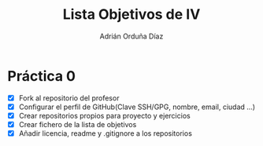 #+Author: Adrián Orduña Díaz
#+Title: Lista Objetivos de IV

* Práctica 0 
  - [X] Fork al repositorio del profesor
  - [X] Configurar el perfil de GitHub(Clave SSH/GPG, nombre, email, ciudad ...)
  - [X] Crear repositorios propios para proyecto y ejercicios
  - [X] Crear fichero de la lista de objetivos 
  - [X] Añadir licencia, readme y .gitignore a los repositorios

